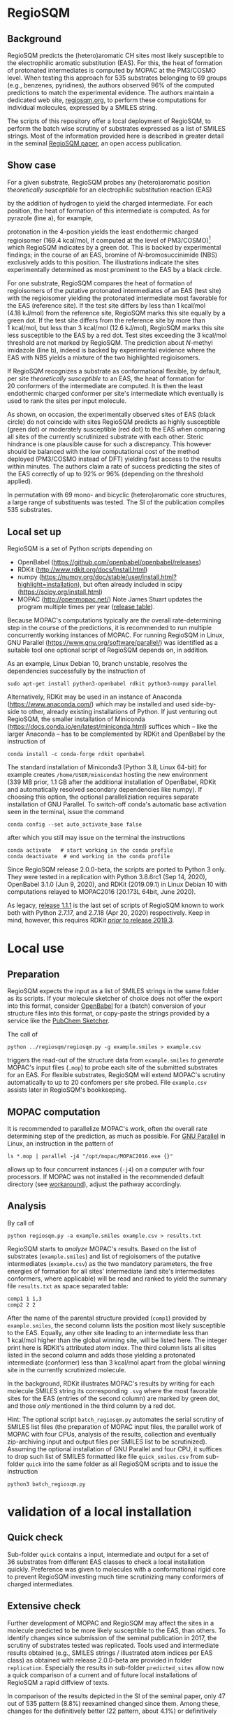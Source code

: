 # last edit:  2020-10-18 (YYYY-MM-DD)
#+OPTIONS: toc:nil

#+LATEX_CLASS:  koma-article
#+LATEX_HEADER: \usepackage{libertine, graphicx, microtype}
#+LATEX_HEADER: \usepackage[scaled=0.75]{beramono}
#+LATEX_HEADER: \usepackage[libertine]{newtxmath}
#+LATEX_HEADER: \usepackage[USenglish]{babel}

* RegioSQM
** Background

   RegioSQM predicts the (hetero)aromatic CH sites most likely
   susceptible to the electrophilic aromatic substitution (EAS).  For
   this, the heat of formation of protonated intermediates is computed
   by MOPAC at the PM3/COSMO level.  When testing this approach for
   535 substrates belonging to 69 groups (e.g., benzenes, pyridines),
   the authors observed 96% of the computed predictions to match the
   experimental evidence.  The authors maintain a dedicated web site,
   [[http://regiosqm.org][regiosqm.org]], to perform these computations for individual
   molecules, expressed by a SMILES string.

   The scripts of this repository offer a local deployment of
   RegioSQM, to perform the batch wise scrutiny of substrates
   expressed as a list of SMILES strings.  Most of the information
   provided here is described in greater detail in the seminal
   [[https://doi.org/10.1039/C7SC04156J][RegioSQM paper]], an open access publication.

** Show case

   For a given substrate, RegioSQM probes any (hetero)aromatic
   position /theoretically susceptible/ for an electrophilic
   substitution reaction (EAS)

   #+ATTR_LATEX:  :width 6cm
   [[./doc_support/scheme_1_050.png]]

   by the addition of hydrogen to yield the charged intermediate.  For
   each position, the heat of formation of this intermediate is
   computed.  As for pyrazole (line a), for example,

   #+ATTR_LATEX:  :width 6cm
   [[./doc_support/figure_1_050.png]]

   protonation in the 4-position yields the least endothermic charged
   regioisomer (169.4 kcal/mol, if computed at the level of
   PM3/COSMO)[fn:COSMO] which RegioSQM indicates by a green dot.  This
   is backed by experimental findings; in the course of an EAS,
   bromine of /N/-bromosuccinimide (NBS) exclusively adds to this
   position.  The illustrations indicate the sites experimentally
   determined as most prominent to the EAS by a black circle.

   For one substrate, RegioSQM compares the heat of formation of
   regioisomers of the putative protonated intermediates of an EAS
   (test site) with the regioisomer yielding the protonated
   intermediate most favorable for the EAS (reference site).  If the
   test site differs by less than 1 kcal/mol (4.18 kJ/mol) from the
   reference site, RegioSQM marks this site equally by a green dot.
   If the test site differs from the reference site by more than
   1 kcal/mol, but less than 3 kcal/mol (12.6 kJ/mol), RegioSQM marks
   this site less susceptible to the EAS by a red dot.  Test sites
   exceeding the 3 kcal/mol threshold are not marked by RegioSQM.  The
   prediction about /N/-methyl imidazole (line b), indeed is backed by
   experimental evidence where the EAS with NBS yields a mixture of
   the two highlighted regioisomers.

   If RegioSQM recognizes a substrate as conformational flexible, by
   default, per site /theoretically susceptible/ to an EAS, the heat
   of formation for 20 conformers of the intermediate are computed.
   It is then the least endothermic charged conformer per site's
   intermediate which eventually is used to rank the sites per input
   molecule.

   As shown, on occasion, the experimentally observed sites of EAS
   (black circle) do not coincide with sites RegioSQM predicts as
   highly susceptible (green dot) or moderately susceptible (red dot)
   to the EAS when comparing all sites of the currently scrutinized
   substrate with each other.  Steric hindrance is one plausible cause
   for such a discrepancy.  This however should be balanced with the
   low computational cost of the method deployed (PM3/COSMO instead of
   DFT) yielding fast access to the results within minutes.  The
   authors claim a rate of success predicting the sites of the EAS
   correctly of up to 92% or 96% (depending on the threshold applied).

   #+ATTR_LATEX:  :width 6cm
   [[./doc_support/figure_4_050.png]]

   In permutation with 69 mono- and bicyclic (hetero)aromatic core
   structures, a large range of substituents was tested.  The SI of
   the publication compiles 535 substrates.

   #+ATTR_LATEX:  :width 12cm
   [[./doc_support/figure_3_050.png]]

** Local set up

   RegioSQM is a set of Python scripts depending on
   + OpenBabel (https://github.com/openbabel/openbabel/releases)
   + RDKit (http://www.rdkit.org/docs/Install.html)
   + numpy
    (https://numpy.org/doc/stable/user/install.html?highlight=installation),
    but often already included in scipy
    (https://scipy.org/install.html)
   + MOPAC (http://openmopac.net/) Note James Stuart updates the
     program multiple times per year ([[http://openmopac.net/Maintenance.html][release table]]).
   Because MOPAC's computations typically are /the/ overall
   rate-determining step in the course of the predictions, it is
   recommended to run multiple concurrently working instances of
   MOPAC.  For running RegioSQM in Linux, GNU Parallel
   (https://www.gnu.org/software/parallel/) was identified as a
   suitable tool one optional script of RegioSQM depends on, in
   addition.

   As an example, Linux Debian 10, branch unstable, resolves the
   dependencies successfully by the instruction of
   #+begin_src shell
     sudo apt-get install python3-openbabel rdkit python3-numpy parallel
   #+end_src
   
   Alternatively, RDKit may be used in an instance of Anaconda
   (https://www.anaconda.com/) which may be installed and used
   side-by-side to other, already existing installations of Python.
   If just venturing out RegioSQM, the smaller installation of
   Miniconda (https://docs.conda.io/en/latest/miniconda.html) suffices
   which -- like the larger Anaconda -- has to be complemented by
   RDKit and OpenBabel by the instruction of
   #+begin_src shell
     conda install -c conda-forge rdkit openbabel
   #+end_src
   The standard installation of Miniconda3 (Python 3.8, Linux 64-bit)
   for example creates =/home/USER/miniconda3= hosting the new
   environment (339 MB prior, 1.1 GB after the additional installation
   of OpenBabel, RDKit and automatically resolved secondary
   dependencies like numpy).  If choosing this option, the optional
   paralleliziation requires separate installation of GNU Parallel.
   To switch-off conda's automatic base activation seen in the
   terminal, issue the command
   #+begin_src shell
     conda config --set auto_activate_base false
   #+end_src
   after which you still may issue on the terminal the instructions
   #+begin_src shell
     conda activate   # start working in the conda profile
     conda deactivate  # end working in the conda profile
   #+end_src
   
   Since RegioSQM release 2.0.0-beta, the scripts are ported to
   Python 3 only.  They were tested in a replication with
   Python 3.8.6rc1 (Sep 14, 2020), OpenBabel 3.1.0 (Jun 9, 2020), and
   RDKit (2019.09.1) in Linux Debian 10 with computations relayed to
   MOPAC2016 (20.173L 64bit, June 2020).

   As legacy, [[https://github.com/nbehrnd/RegioSQM/releases/tag/1.1.1][release 1.1.1]] is the last set of scripts of RegioSQM
   known to work both with Python 2.7.17, and 2.7.18 (Apr 20, 2020)
   respectively.  Keep in mind, however, this requires RDKit [[http://www.rdkit.org/docs/GettingStartedInPython.html][/prior/
   to release 2019.3]].

* Local use
** Preparation

   RegioSQM expects the input as a list of SMILES strings in the same
   folder as its scripts.  If your molecule sketcher of choice does
   not offer the export into this format, consider [[http://openbabel.org/wiki/Main_Page][OpenBabel]] for a
   (batch) conversion of your structure files into this format, or
   copy-paste the strings provided by a service like the [[https://pubchem.ncbi.nlm.nih.gov/edit3/index.html][PubChem
   Sketcher]].

   The call of
   #+BEGIN_SRC shell
     python ../regiosqm/regiosqm.py -g example.smiles > example.csv
   #+END_SRC
   triggers the read-out of the structure data from =example.smiles=
   /to generate/ MOPAC's input files (=.mop=) to probe each site of
   the submitted substrates for an EAS.  For flexible substrates,
   RegioSQM will extend MOPAC's scrutiny automatically to up to
   20 confomers per site probed.  File =example.csv= assists later in
   RegioSQM's bookkeeping.

** MOPAC computation

   It is recommended to parallelize MOPAC's work, often /the/ overall
   rate determining step of the prediction, as much as possible. For
   [[https://www.gnu.org/software/parallel/][GNU Parallel]] in Linux, an instruction in the pattern of
   #+BEGIN_SRC shell
     ls *.mop | parallel -j4 "/opt/mopac/MOPAC2016.exe {}"
   #+END_SRC
   allows up to four concurrent instances (=-j4=) on a computer with
   four processors.  If MOPAC was not installed in the recommended
   default directory (see [[http://www.openmopac.net/Manual/trouble_shooting.html#default%20location][workaround]]), adjust the pathway accordingly.

** Analysis

   By call of
   #+BEGIN_SRC shell
     python regiosqm.py -a example.smiles example.csv > results.txt
   #+END_SRC
   RegioSQM starts to /analyze/ MOPAC's results.  Based on the list of
   substrates (=example.smiles=) and list of regioisomers of the
   putative intermediates (=example.csv=) as the two mandatory
   parameters, the free energies of formation for all sites'
   intermediate (and site's intermediates conformers, where
   applicable) will be read and ranked to yield the summary file
   =results.txt= as space separated table:
   #+BEGIN_SRC shell
     comp1 1 1,3
     comp2 2 2
   #+END_SRC
   After the name of the parental structure provided (=comp1=)
   provided by =example.smiles=, the second column lists the position
   most likely susceptible to the EAS.  Equally, any other site
   leading to an intermediate less than 1 kcal/mol higher than the
   global winning site, will be listed here.  The integer print here
   is RDKit's attributed atom index.  The third column lists all sites
   listed in the second column and adds those yielding a protonated
   intermediate (conformer) less than 3 kcal/mol apart from the global
   winning site in the currently scrutinized molecule.

   In the background, RDKit illustrates MOPAC's results by writing for
   each molecule SMILES string its corresponding =.svg= where the most
   favorable sites for the EAS (entries of the second column) are
   marked by green dot, and those /only/ mentioned in the third column
   by a red dot.

  #+LATEX: \vspace{0.5cm} 
  Hint: The optional script =batch_regiosqm.py= automates the serial
  scrutiny of SMILES list files (the preparation of MOPAC input files,
  the parallel work of MOPAC with four CPUs, analysis of the results,
  collection and eventually zip-archiving input and output files per
  SMILES list to be scrutinized).  Assuming the optional installation
  of GNU Parallel and four CPU, it suffices to drop such list of
  SMILES formatted like file =quick_smiles.csv= from sub-folder
  =quick= into the same folder as all RegioSQM scripts and to issue
  the instruction
  #+begin_src shell
    python3 batch_regiosqm.py
  #+end_src

* validation of a local installation

** Quick check

   Sub-folder =quick= contains a input, intermediate and output for a
   set of 36 substrates from different EAS classes to check a local
   installation quickly.  Preference was given to molecules with a
   conformational rigid core to prevent RegioSQM investing much time
   scrutinizing many conformers of charged intermediates.

** Extensive check

   Further development of MOPAC and RegioSQM may affect the sites in a
   molecule predicted to be more likely susceptible to the EAS, than
   others.  To identify changes since submission of the seminal
   publication in 2017, the scrutiny of substrates tested was
   replicated.  Tools used and intermediate results obtained (e.g.,
   SMILES strings / illustrated atom indices per EAS class) as obtained
   with release 2.0.0-beta are provided in folder =replication=.
   Especially the results in sub-folder =predicted_sites= allow now a
   quick comparison of a current and of future local installations of
   RegioSQM a rapid diffview of texts.

   In comparison of the results depicted in the SI of the seminal
   paper, only 47 out of 535 pattern (8.8%) reexamined changed since
   them.  Among these, changes for the definitively better (22 pattern,
   about 4.1%) or definitively worse (22) are scattered over multiple
   EAS classes.  For 2 pattern (about 0.4%), no attribution for the
   better or worse was made.


* Footnotes

[fn:COSMO] The implementation of COSMO, the «COnductor-like Screening
MOdel» in MOPAC is described in its [[http://openmopac.net/manual/cosmo.html][manual]].  By default, computations
by RegioSQM are performed with MOPAC's implicit effective van der
Waals radius of the solvent of 1.3 \AA and an explicitly defined
dielectric constant of 4.8 (chloroform, script =molecule_formats.py=).
